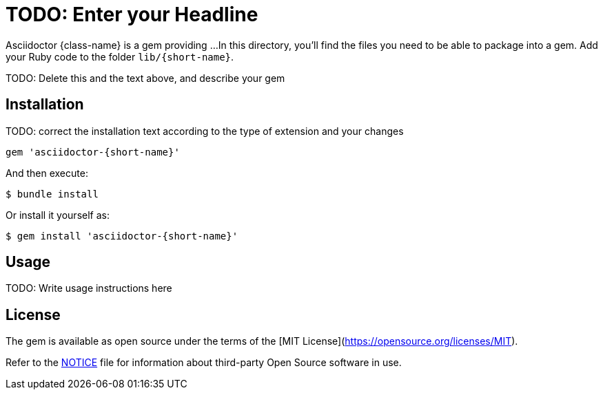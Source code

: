 = TODO: Enter your Headline

Asciidoctor {class-name} is a gem providing ...
In this directory, you'll find the files you need to be able to package into a gem.
Add your Ruby code to the folder `lib/{short-name}`.

TODO: Delete this and the text above, and describe your gem

== Installation

TODO: correct the installation text according to the type of extension and your changes

```ruby
gem 'asciidoctor-{short-name}'
```

And then execute:

    $ bundle install

Or install it yourself as:

    $ gem install 'asciidoctor-{short-name}'

== Usage

TODO: Write usage instructions here

== License

The gem is available as open source under the terms of the [MIT License](https://opensource.org/licenses/MIT).

Refer to the <<NOTICE.adoc#,NOTICE>> file for information about third-party Open Source software in use.
